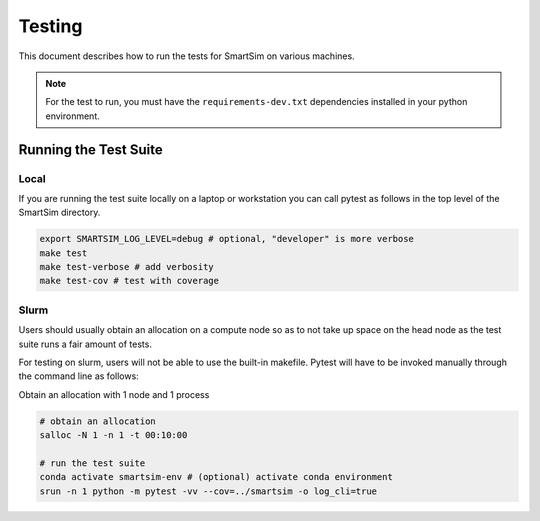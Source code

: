 
*******
Testing
*******

This document describes how to run the tests for SmartSim
on various machines.

.. note::

  For the test to run, you must have the ``requirements-dev.txt``
  dependencies installed in your python environment.


Running the Test Suite
======================

Local
-----

If you are running the test suite locally on a laptop
or workstation you can call pytest as follows in the
top level of the SmartSim directory.

.. code-block:: bash

  export SMARTSIM_LOG_LEVEL=debug # optional, "developer" is more verbose
  make test
  make test-verbose # add verbosity
  make test-cov # test with coverage


Slurm
-----

Users should usually obtain an allocation on a compute node
so as to not take up space on the head node as the test suite
runs a fair amount of tests.

For testing on slurm, users will not be able to use the built-in
makefile. Pytest will have to be invoked manually through the
command line as follows:

Obtain an allocation with 1 node and 1 process

.. code-block:: bash

  # obtain an allocation
  salloc -N 1 -n 1 -t 00:10:00

  # run the test suite
  conda activate smartsim-env # (optional) activate conda environment
  srun -n 1 python -m pytest -vv --cov=../smartsim -o log_cli=true
